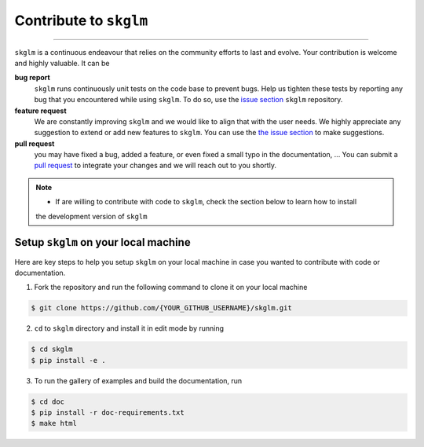 .. _contribute:

Contribute to ``skglm``
=======================
-----------------------


``skglm`` is a continuous endeavour that relies on the community efforts to last and evolve.
Your contribution is welcome and highly valuable. It can be

**bug report**
    ``skglm`` runs continuously unit tests on the code base to prevent bugs.
    Help us tighten these tests by reporting any bug that you encountered while using ``skglm``.
    To do so, use the `issue section <https://github.com/scikit-learn-contrib/skglm/issues>`_ ``skglm`` repository.

**feature request**
    We are constantly improving ``skglm`` and we would like to align that with the user needs.
    We highly appreciate any suggestion to extend or add new features to ``skglm``.
    You can use the `the issue section <https://github.com/scikit-learn-contrib/skglm/issues>`_ to make suggestions.

**pull request**
    you may have fixed a bug, added a feature, or even fixed a small typo in the documentation, ... 
    You can submit a `pull request <https://github.com/scikit-learn-contrib/skglm/pulls>`_
    to integrate your changes and we will reach out to you shortly.

.. note::

    - If are willing to contribute with code to ``skglm``, check the section below to learn how to install
    the development version of ``skglm``



Setup ``skglm`` on your local machine
---------------------------------------

Here are key steps to help you setup ``skglm`` on your local machine in case you wanted to
contribute with code or documentation.

1. Fork the repository and run the following command to clone it on your local machine

.. code-block:: shell

    $ git clone https://github.com/{YOUR_GITHUB_USERNAME}/skglm.git


2. ``cd`` to ``skglm`` directory and install it in edit mode by running

.. code-block:: shell

    $ cd skglm
    $ pip install -e .


3. To run the gallery of examples and build the documentation, run

.. code-block:: shell

    $ cd doc
    $ pip install -r doc-requirements.txt
    $ make html
